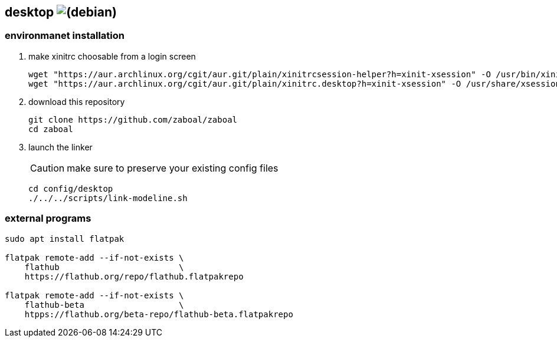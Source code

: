 :h: https://

== desktop image:{h}debian.org/logos/button-mini.png[(debian)]

=== environmanet installation

1. make xinitrc choosable from a login screen
+
[,console]
----
wget "https://aur.archlinux.org/cgit/aur.git/plain/xinitrcsession-helper?h=xinit-xsession" -O /usr/bin/xinitrcsession-helper
wget "https://aur.archlinux.org/cgit/aur.git/plain/xinitrc.desktop?h=xinit-xsession" -O /usr/share/xsessions/xinitrc.desktop
----

2.  download this repository
+
[,console]
----
git clone https://github.com/zaboal/zaboal
cd zaboal
----

3.  launch the linker
+
CAUTION: make sure to preserve your existing config files
+
[,console]
----
cd config/desktop
./../../scripts/link-modeline.sh
----


=== external programs

[,console]
----
sudo apt install flatpak
    
flatpak remote-add --if-not-exists \
    flathub                        \ 
    https://flathub.org/repo/flathub.flatpakrepo
    
flatpak remote-add --if-not-exists \
    flathub-beta                   \ 
    htpps://flathub.org/beta-repo/flathub-beta.flatpakrepo
----




